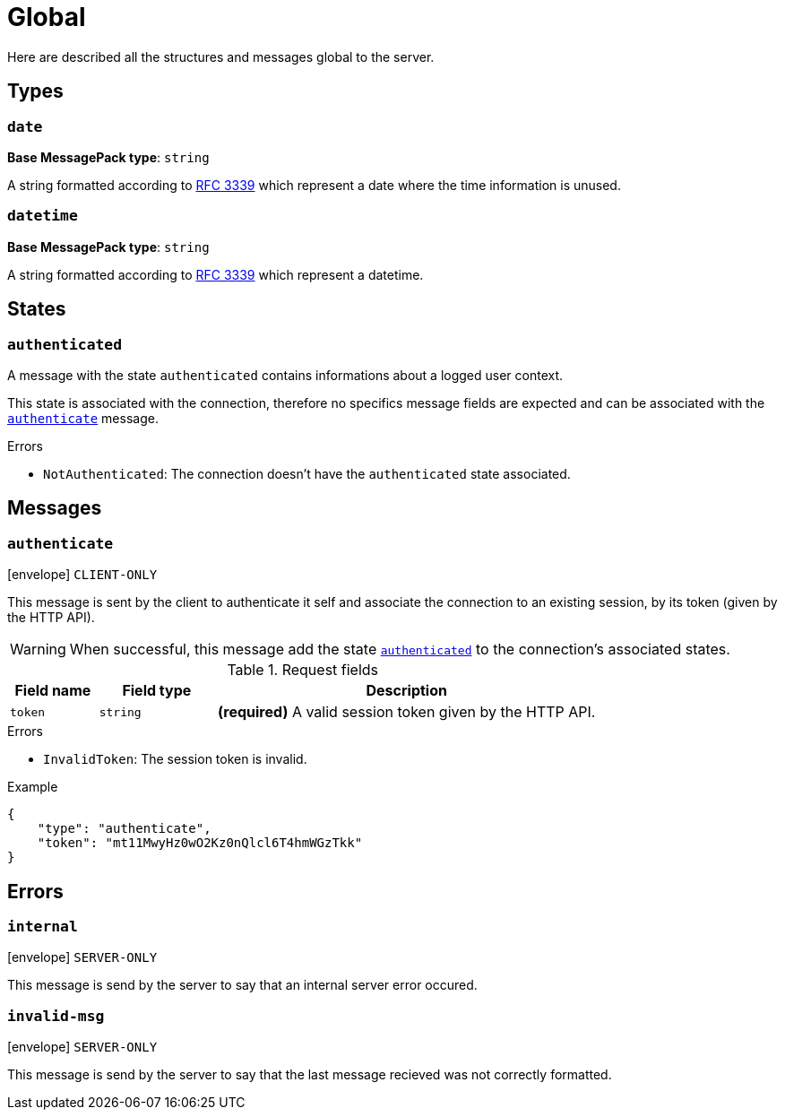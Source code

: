 = Global

Here are described all the structures and messages global to the server.

== Types

[[type-date]]
=== `date`

*Base MessagePack type*: `string`

A string formatted according to https://tools.ietf.org/html/rfc3339[RFC 3339] which represent a date where the time information is unused.

[[type-datetime]]
=== `datetime`

*Base MessagePack type*: `string`

A string formatted according to https://tools.ietf.org/html/rfc3339[RFC 3339] which represent a datetime.

== States

[[state-authenticated]]
=== `authenticated`

A message with the state `authenticated` contains informations about a logged user context.

This state is associated with the connection, therefore no specifics message fields are expected and can be associated
with the `<<msg-authenticate,authenticate>>` message.

.Errors
* `NotAuthenticated`: The connection doesn't have the `authenticated` state associated.

== Messages

[[msg-authenticate]]
=== `authenticate`

****
icon:envelope[] `CLIENT-ONLY`
****

This message is sent by the client to authenticate it self and associate the connection to an existing
session, by its token (given by the HTTP API).

WARNING: When successful, this message add the state `<<state-authenticated,authenticated>>` to the connection's
         associated states.

.Request fields
[cols="15,20,65"]
|===
| Field name | Field type | Description

| `token`    | `string`   | *(required)* A valid session token given by the HTTP API.

|===

.Errors
* `InvalidToken`: The session token is invalid.

.Example
[source,json]
----
{
    "type": "authenticate",
    "token": "mt11MwyHz0wO2Kz0nQlcl6T4hmWGzTkk"
}
----

== Errors

[[error-internal]]
=== `internal`

****
icon:envelope[] `SERVER-ONLY`
****

This message is send by the server to say that an internal server error occured.

[[error-invalid-msg]]
=== `invalid-msg`

****
icon:envelope[] `SERVER-ONLY`
****

This message is send by the server to say that the last message recieved was not correctly formatted.
